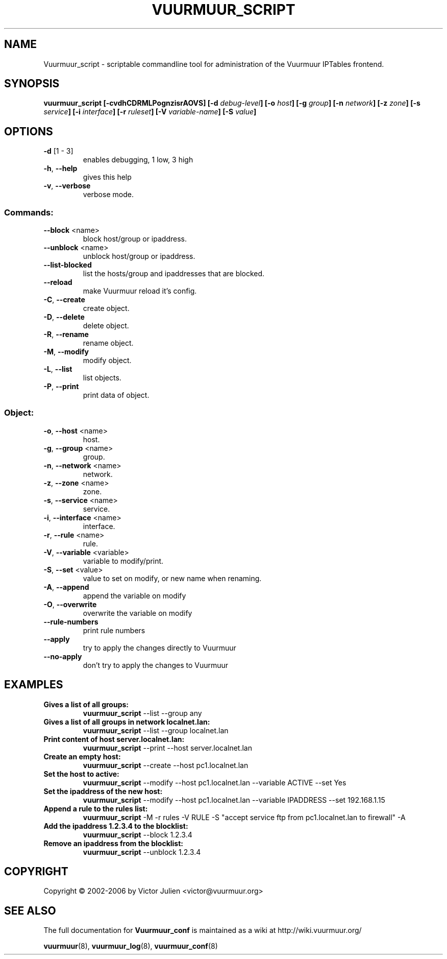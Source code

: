 .\" Generated by help2man 1.35, customized with ManEdit.
.TH "VUURMUUR_SCRIPT" "8" "October 2006" "Vuurmuur_script 0.5.72" "User Commands"
.SH "NAME"
Vuurmuur_script \- scriptable commandline tool for administration of the Vuurmuur IPTables frontend.
.SH "SYNOPSIS"
.B vuurmuur_script \fB[\-cvdhCDRMLPognzisrAOVS] [\-d\fR \fIdebug\-level\fR\fB] [\-o\fR \fIhost\fR\fB] [\-g\fR \fIgroup\fR\fB] [\-n\fR \fInetwork\fR\fB] [\-z\fR \fIzone\fR\fB] [\-s\fR \fIservice\fR\fB] [\-i\fR \fIinterface\fR\fB] [\-r\fR \fIruleset\fR\fB] [\-V\fR \fIvariable\-name\fR\fB] [\-S\fR \fIvalue\fR\fB]\fR

.SH "OPTIONS"
.TP 
\fB\-d\fR [1 \- 3]
enables debugging, 1 low, 3 high
.TP 
\fB\-h\fR, \fB\-\-help\fR
gives this help
.TP 
\fB\-v\fR, \fB\-\-verbose\fR
verbose mode.
.SS "Commands:"
.TP 
\fB\-\-block\fR <name>
block host/group or ipaddress.
.TP 
\fB\-\-unblock\fR <name>
unblock host/group or ipaddress.
.TP 
\fB\-\-list\-blocked\fR
list the hosts/group and ipaddresses that are blocked.
.TP 
\fB\-\-reload\fR
make Vuurmuur reload it's config.
.TP 
\fB\-C\fR, \fB\-\-create\fR
create object.
.TP 
\fB\-D\fR, \fB\-\-delete\fR
delete object.
.TP 
\fB\-R\fR, \fB\-\-rename\fR
rename object.
.TP 
\fB\-M\fR, \fB\-\-modify\fR
modify object.
.TP 
\fB\-L\fR, \fB\-\-list\fR
list objects.
.TP 
\fB\-P\fR, \fB\-\-print\fR
print data of object.
.SS "Object:"
.TP 
\fB\-o\fR, \fB\-\-host\fR <name>
host.
.TP 
\fB\-g\fR, \fB\-\-group\fR <name>
group.
.TP 
\fB\-n\fR, \fB\-\-network\fR <name>
network.
.TP 
\fB\-z\fR, \fB\-\-zone\fR <name>
zone.
.TP 
\fB\-s\fR, \fB\-\-service\fR <name>
service.
.TP 
\fB\-i\fR, \fB\-\-interface\fR <name>
interface.
.TP 
\fB\-r\fR, \fB\-\-rule\fR <name>
rule.
.TP 
\fB\-V\fR, \fB\-\-variable\fR <variable>
variable to modify/print.
.TP 
\fB\-S\fR, \fB\-\-set\fR <value>
value to set on modify,
or new name when renaming.
.TP 
\fB\-A\fR, \fB\-\-append\fR
append the variable on modify
.TP 
\fB\-O\fR, \fB\-\-overwrite\fR
overwrite the variable on modify
.TP 
\fB\-\-rule\-numbers\fR
print rule numbers
.TP 
\fB\-\-apply\fR
try to apply the changes directly to Vuurmuur
.TP 
\fB\-\-no\-apply\fR
don't try to apply the changes to Vuurmuur
.SH "EXAMPLES"
.TP 
.B Gives a list of all groups:
\fBvuurmuur_script\fR \-\-list \-\-group any 

.TP 
.B Gives a list of all groups in network localnet.lan:
\fBvuurmuur_script\fR \-\-list \-\-group localnet.lan 
 
.TP 
.B Print content of host server.localnet.lan:
\fBvuurmuur_script\fR \-\-print \-\-host server.localnet.lan 
 
.TP 
.B Create an empty host:
\fBvuurmuur_script\fR \-\-create \-\-host pc1.localnet.lan 
 
.TP 
.B Set the host to active:
\fBvuurmuur_script\fR \-\-modify \-\-host pc1.localnet.lan \-\-variable ACTIVE \-\-set Yes 
 
.TP 
.B Set the ipaddress of the new host:
\fBvuurmuur_script\fR \-\-modify \-\-host pc1.localnet.lan \-\-variable IPADDRESS \-\-set 192.168.1.15 
 
.TP 
.B Append a rule to the rules list:
\fBvuurmuur_script\fR \-M \-r rules \-V RULE \-S "accept service ftp from pc1.localnet.lan to firewall" \-A 
 
.TP 
.B Add the ipaddress 1.2.3.4 to the blocklist:
\fBvuurmuur_script\fR \-\-block 1.2.3.4 
 
.TP 
.B Remove an ipaddress from the blocklist:
\fBvuurmuur_script\fR \-\-unblock 1.2.3.4 
.SH "COPYRIGHT"
Copyright \(co 2002\-2006 by Victor Julien <victor@vuurmuur.org>
.SH "SEE ALSO"
The full documentation for
.B Vuurmuur_conf
is maintained as a wiki at http://wiki.vuurmuur.org/

.BR vuurmuur (8),
.BR vuurmuur_log (8),
.BR vuurmuur_conf (8)
